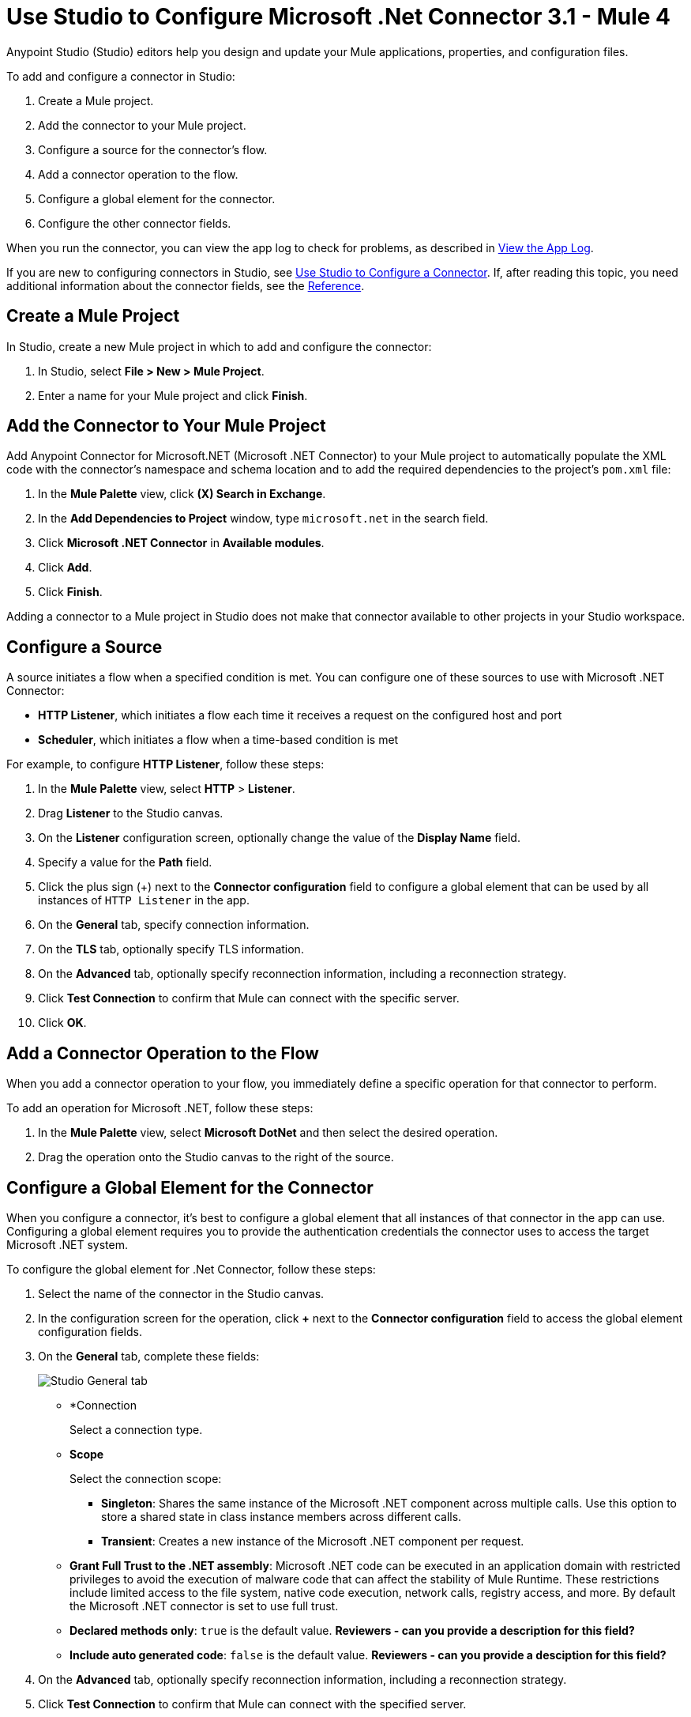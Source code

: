 = Use Studio to Configure Microsoft .Net Connector 3.1 - Mule 4

Anypoint Studio (Studio) editors help you design and update your Mule applications, properties, and configuration files.

To add and configure a connector in Studio:

. Create a Mule project.
. Add the connector to your Mule project.
. Configure a source for the connector's flow.
. Add a connector operation to the flow.
. Configure a global element for the connector.
. Configure the other connector fields.

When you run the connector, you can view the app log to check for problems, as described in <<view-app-log,View the App Log>>.

If you are new to configuring connectors in Studio, see xref:connectors::introduction/intro-config-use-studio.adoc[Use Studio to Configure a Connector]. If, after reading this topic, you need additional information about the connector fields, see the xref:microsoft-dotnet-connector-reference.adoc[Reference].

[[create-mule-project]]
== Create a Mule Project

In Studio, create a new Mule project in which to add and configure the connector:

. In Studio, select *File > New > Mule Project*.
. Enter a name for your Mule project and click *Finish*.

[[add-connector-to-project]]
== Add the Connector to Your Mule Project

Add Anypoint Connector for Microsoft.NET (Microsoft .NET Connector) to your Mule project to automatically populate the XML code with the connector's namespace and schema location and to add the required dependencies to the project's `pom.xml` file:

. In the *Mule Palette* view, click *(X) Search in Exchange*.
. In the *Add Dependencies to Project* window, type `microsoft.net` in the search field.
. Click *Microsoft .NET Connector* in *Available modules*.
. Click *Add*.
. Click *Finish*.

Adding a connector to a Mule project in Studio does not make that connector available to other projects in your Studio workspace.

[[configure-source]]
== Configure a Source

A source initiates a flow when a specified condition is met.
You can configure one of these sources to use with Microsoft .NET Connector:

* *HTTP Listener*, which initiates a flow each time it receives a request on the configured host and port
* *Scheduler*, which initiates a flow when a time-based condition is met

For example, to configure *HTTP Listener*, follow these steps:

. In the *Mule Palette* view, select *HTTP* > *Listener*.
. Drag *Listener* to the Studio canvas.
. On the *Listener* configuration screen, optionally change the value of the *Display Name* field.
. Specify a value for the *Path* field.
. Click the plus sign (+) next to the *Connector configuration* field to configure a global element that can be used by all instances of `HTTP Listener` in the app.
. On the *General* tab, specify connection information.
. On the *TLS* tab, optionally specify TLS information.
. On the *Advanced* tab, optionally specify reconnection information, including a reconnection strategy.
. Click *Test Connection* to confirm that Mule can connect with the specific server.
. Click *OK*.

[[add-connector-operation]]
== Add a Connector Operation to the Flow

When you add a connector operation to your flow, you immediately define a specific operation for that connector to perform.

To add an operation for Microsoft .NET, follow these steps:

. In the *Mule Palette* view, select *Microsoft DotNet* and then select the desired operation.
. Drag the operation onto the Studio canvas to the right of the source.

[[configure-global-element]]
== Configure a Global Element for the Connector

When you configure a connector, it’s best to configure a global element that all instances of that connector in the app can use. Configuring a global element requires you to provide the authentication credentials the connector uses to access the target Microsoft .NET system.

To configure the global element for .Net Connector, follow these steps:

. Select the name of the connector in the Studio canvas.
. In the configuration screen for the operation, click *+* next to the *Connector configuration* field to access the global element configuration fields.
. On the *General* tab, complete these fields:
+
image::microsoft-dotnet-connection.png[Studio General tab]
+
* *Connection
+
Select a connection type.
+
* *Scope*
+
Select the connection scope:
+
** *Singleton*: Shares the same instance of the Microsoft .NET component across multiple calls. Use this option to store a shared state in class instance members across different calls.
** *Transient*: Creates a new instance of the Microsoft .NET component per request.
* *Grant Full Trust to the .NET assembly*: Microsoft .NET code can be executed in an application domain with restricted privileges to avoid the execution of malware code that can affect the stability of Mule Runtime. These restrictions include limited access to the file system, native code execution, network calls, registry access, and more. By default the Microsoft .NET connector is set to use full trust.
* *Declared methods only*: `true` is the default value. *Reviewers - can you provide a description for this field?*
* *Include auto generated code*: `false` is the default value. *Reviewers - can you provide a desciption for this field?*
+
. On the *Advanced* tab, optionally specify reconnection information, including a reconnection strategy.
. Click *Test Connection* to confirm that Mule can connect with the specified server.
. Click *OK*.

=== Configure the External Connection Type

Use the `External` connection type to connect with an assembly external to the application: (*Reviewers, please confirm that the previous text is correct.*)
. In the *Connection* field, select `External`.
+
image::microsoft-dotnet-external-assembly.png[Studio External Assembly]

=== Configure the Gac Connection Type

Use the `Gac` connection type to connect with an assembly installed in the GAC (Global Assembly Cache): (*Reviewers, please confirm that the previous text is correct.*)

. In the *Connection* field, select `Gac`.
. In the *Assembly Type* field, enter the fully qualified type name for the Gac connection type, for example, `Namespace.ClassName`.
+
image::microsoft-dotnet-gac-assembly.png[Studio Global Assembly]

== Configure the Legacy Connection Type

Use the `Legacy` connection type for backward compatibility: (*Reviewers, please confirm that the previous is correct.*)

. In the *Connection* field, select `Legacy`.
. In the *Assembly Type* field, enter the fully qualified type name for the `Legacy` connection type, for example, `Namespace.ClassName`.
. In the *Assembly Path* field, enter the path of the Microsoft .NET assembly, for example, `C:\Projects\..dll`.
+
image::microsoft-dotnet-legacy-assembly.png[Legacy Assembly]

=== Configure the Resource Connection Type

Use the `Resource` connection type to connect with an assembly embedded as a resource: (*Reviewers, please confirm that the previous text is correct.*)

. In the *Connection* field, select `Resource`.
. In the *Path* field, specify the relative path to an executable .net library in the resource folder.
+
The default resources folder is `src/main/resources`.
+
image::microsoft-dotnet-resource-assembly.png[Studio Resource Assembly]

[[configure-other-fields]]
== Configure the Other Connector Fields

After you configure a global element for Microsoft .NET Connector, configure the other required fields for the connector:

[%header,cols="30s,70a"]
|===
|Field |Description
|Table name | Name of the table to create
|Attribute definitions | Attributes that describe the key schema for the table and its indexes
|Key schemas | Attributes that compose the primary key for a table or index
|===

== View the App Log

To check for problems, you can view the app log as follows:

* If you’re running the app from Anypoint Platform, the output is visible in the Anypoint Studio console window.
* If you’re running the app using Mule from the command line, the app log is visible in your OS console.

Unless the log file path is customized in the app’s log file (`log4j2.xml`), you can also view the app log in the default location `MULE_HOME/logs/<app-name>.log`.

== See Also

* xref:connectors::introduction/introduction-to-anypoint-connectors.adoc[Introduction to Anypoint Connectors]
* xref:microsoft-dotnet-connector-reference.adoc[Microsoft .NET Connector Reference]
* https://help.mulesoft.com[MuleSoft Help Center]
